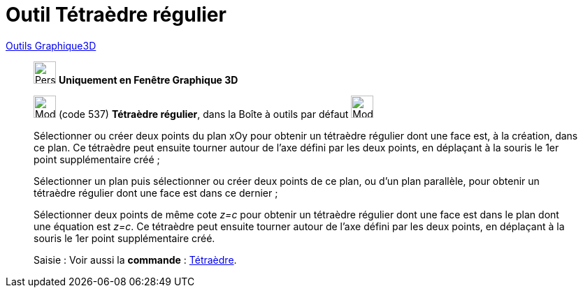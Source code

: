 = Outil Tétraèdre régulier
:page-en: tools/Regular_Tetrahedron
ifdef::env-github[:imagesdir: /fr/modules/ROOT/assets/images]

xref:Outils_Graphique3D.adoc[Outils Graphique3D]

________
image:32px-Perspectives_algebra_3Dgraphics.svg.png[Perspectives algebra 3Dgraphics.svg,width=32,height=32] **Uniquement en
Fenêtre Graphique 3D**

image:32px-Mode_tetrahedron.svg.png[Mode tetrahedron.svg,width=32,height=32] (code 537) *Tétraèdre régulier*, dans la
Boîte à outils par défaut image:32px-Mode_pyramid.svg.png[Mode pyramid.svg,width=32,height=32]

Sélectionner ou créer deux points du plan xOy pour obtenir un tétraèdre régulier dont une face est, à la création, dans
ce plan. Ce tétraèdre peut ensuite tourner autour de l'axe défini par les deux points, en déplaçant à la souris le 1er
point supplémentaire créé ;

Sélectionner un plan puis sélectionner ou créer deux points de ce plan, ou d'un plan parallèle, pour obtenir un
tétraèdre régulier dont une face est dans ce dernier ;

Sélectionner deux points de même cote _z=c_ pour obtenir un tétraèdre régulier dont une face est dans le plan dont une
équation est _z=c_. Ce tétraèdre peut ensuite tourner autour de l'axe défini par les deux points, en déplaçant à la
souris le 1er point supplémentaire créé.

[.kcode]#Saisie :# Voir aussi la *commande* : xref:/commands/Tétraèdre.adoc[Tétraèdre].

________
